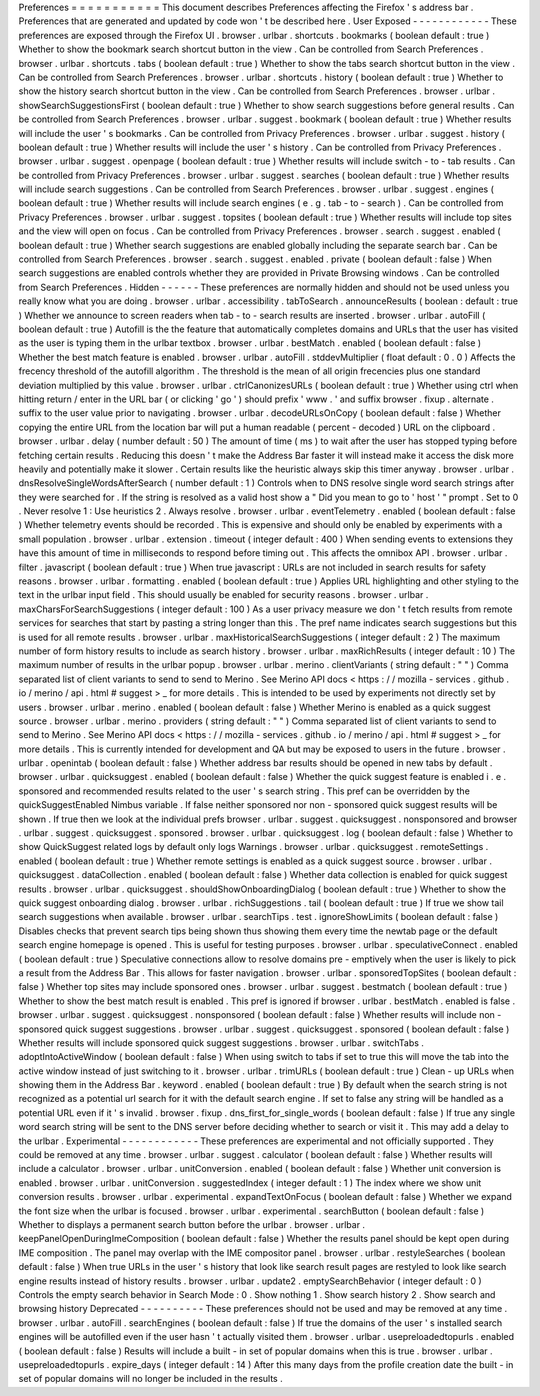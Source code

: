 Preferences
=
=
=
=
=
=
=
=
=
=
=
This
document
describes
Preferences
affecting
the
Firefox
'
s
address
bar
.
Preferences
that
are
generated
and
updated
by
code
won
'
t
be
described
here
.
User
Exposed
-
-
-
-
-
-
-
-
-
-
-
-
These
preferences
are
exposed
through
the
Firefox
UI
.
browser
.
urlbar
.
shortcuts
.
bookmarks
(
boolean
default
:
true
)
Whether
to
show
the
bookmark
search
shortcut
button
in
the
view
.
Can
be
controlled
from
Search
Preferences
.
browser
.
urlbar
.
shortcuts
.
tabs
(
boolean
default
:
true
)
Whether
to
show
the
tabs
search
shortcut
button
in
the
view
.
Can
be
controlled
from
Search
Preferences
.
browser
.
urlbar
.
shortcuts
.
history
(
boolean
default
:
true
)
Whether
to
show
the
history
search
shortcut
button
in
the
view
.
Can
be
controlled
from
Search
Preferences
.
browser
.
urlbar
.
showSearchSuggestionsFirst
(
boolean
default
:
true
)
Whether
to
show
search
suggestions
before
general
results
.
Can
be
controlled
from
Search
Preferences
.
browser
.
urlbar
.
suggest
.
bookmark
(
boolean
default
:
true
)
Whether
results
will
include
the
user
'
s
bookmarks
.
Can
be
controlled
from
Privacy
Preferences
.
browser
.
urlbar
.
suggest
.
history
(
boolean
default
:
true
)
Whether
results
will
include
the
user
'
s
history
.
Can
be
controlled
from
Privacy
Preferences
.
browser
.
urlbar
.
suggest
.
openpage
(
boolean
default
:
true
)
Whether
results
will
include
switch
-
to
-
tab
results
.
Can
be
controlled
from
Privacy
Preferences
.
browser
.
urlbar
.
suggest
.
searches
(
boolean
default
:
true
)
Whether
results
will
include
search
suggestions
.
Can
be
controlled
from
Search
Preferences
.
browser
.
urlbar
.
suggest
.
engines
(
boolean
default
:
true
)
Whether
results
will
include
search
engines
(
e
.
g
.
tab
-
to
-
search
)
.
Can
be
controlled
from
Privacy
Preferences
.
browser
.
urlbar
.
suggest
.
topsites
(
boolean
default
:
true
)
Whether
results
will
include
top
sites
and
the
view
will
open
on
focus
.
Can
be
controlled
from
Privacy
Preferences
.
browser
.
search
.
suggest
.
enabled
(
boolean
default
:
true
)
Whether
search
suggestions
are
enabled
globally
including
the
separate
search
bar
.
Can
be
controlled
from
Search
Preferences
.
browser
.
search
.
suggest
.
enabled
.
private
(
boolean
default
:
false
)
When
search
suggestions
are
enabled
controls
whether
they
are
provided
in
Private
Browsing
windows
.
Can
be
controlled
from
Search
Preferences
.
Hidden
-
-
-
-
-
-
These
preferences
are
normally
hidden
and
should
not
be
used
unless
you
really
know
what
you
are
doing
.
browser
.
urlbar
.
accessibility
.
tabToSearch
.
announceResults
(
boolean
:
default
:
true
)
Whether
we
announce
to
screen
readers
when
tab
-
to
-
search
results
are
inserted
.
browser
.
urlbar
.
autoFill
(
boolean
default
:
true
)
Autofill
is
the
the
feature
that
automatically
completes
domains
and
URLs
that
the
user
has
visited
as
the
user
is
typing
them
in
the
urlbar
textbox
.
browser
.
urlbar
.
bestMatch
.
enabled
(
boolean
default
:
false
)
Whether
the
best
match
feature
is
enabled
.
browser
.
urlbar
.
autoFill
.
stddevMultiplier
(
float
default
:
0
.
0
)
Affects
the
frecency
threshold
of
the
autofill
algorithm
.
The
threshold
is
the
mean
of
all
origin
frecencies
plus
one
standard
deviation
multiplied
by
this
value
.
browser
.
urlbar
.
ctrlCanonizesURLs
(
boolean
default
:
true
)
Whether
using
ctrl
when
hitting
return
/
enter
in
the
URL
bar
(
or
clicking
'
go
'
)
should
prefix
'
www
.
'
and
suffix
browser
.
fixup
.
alternate
.
suffix
to
the
user
value
prior
to
navigating
.
browser
.
urlbar
.
decodeURLsOnCopy
(
boolean
default
:
false
)
Whether
copying
the
entire
URL
from
the
location
bar
will
put
a
human
readable
(
percent
-
decoded
)
URL
on
the
clipboard
.
browser
.
urlbar
.
delay
(
number
default
:
50
)
The
amount
of
time
(
ms
)
to
wait
after
the
user
has
stopped
typing
before
fetching
certain
results
.
Reducing
this
doesn
'
t
make
the
Address
Bar
faster
it
will
instead
make
it
access
the
disk
more
heavily
and
potentially
make
it
slower
.
Certain
results
like
the
heuristic
always
skip
this
timer
anyway
.
browser
.
urlbar
.
dnsResolveSingleWordsAfterSearch
(
number
default
:
1
)
Controls
when
to
DNS
resolve
single
word
search
strings
after
they
were
searched
for
.
If
the
string
is
resolved
as
a
valid
host
show
a
"
Did
you
mean
to
go
to
'
host
'
"
prompt
.
Set
to
0
.
Never
resolve
1
:
Use
heuristics
2
.
Always
resolve
.
browser
.
urlbar
.
eventTelemetry
.
enabled
(
boolean
default
:
false
)
Whether
telemetry
events
should
be
recorded
.
This
is
expensive
and
should
only
be
enabled
by
experiments
with
a
small
population
.
browser
.
urlbar
.
extension
.
timeout
(
integer
default
:
400
)
When
sending
events
to
extensions
they
have
this
amount
of
time
in
milliseconds
to
respond
before
timing
out
.
This
affects
the
omnibox
API
.
browser
.
urlbar
.
filter
.
javascript
(
boolean
default
:
true
)
When
true
javascript
:
URLs
are
not
included
in
search
results
for
safety
reasons
.
browser
.
urlbar
.
formatting
.
enabled
(
boolean
default
:
true
)
Applies
URL
highlighting
and
other
styling
to
the
text
in
the
urlbar
input
field
.
This
should
usually
be
enabled
for
security
reasons
.
browser
.
urlbar
.
maxCharsForSearchSuggestions
(
integer
default
:
100
)
As
a
user
privacy
measure
we
don
'
t
fetch
results
from
remote
services
for
searches
that
start
by
pasting
a
string
longer
than
this
.
The
pref
name
indicates
search
suggestions
but
this
is
used
for
all
remote
results
.
browser
.
urlbar
.
maxHistoricalSearchSuggestions
(
integer
default
:
2
)
The
maximum
number
of
form
history
results
to
include
as
search
history
.
browser
.
urlbar
.
maxRichResults
(
integer
default
:
10
)
The
maximum
number
of
results
in
the
urlbar
popup
.
browser
.
urlbar
.
merino
.
clientVariants
(
string
default
:
"
"
)
Comma
separated
list
of
client
variants
to
send
to
send
to
Merino
.
See
Merino
API
docs
<
https
:
/
/
mozilla
-
services
.
github
.
io
/
merino
/
api
.
html
#
suggest
>
_
for
more
details
.
This
is
intended
to
be
used
by
experiments
not
directly
set
by
users
.
browser
.
urlbar
.
merino
.
enabled
(
boolean
default
:
false
)
Whether
Merino
is
enabled
as
a
quick
suggest
source
.
browser
.
urlbar
.
merino
.
providers
(
string
default
:
"
"
)
Comma
separated
list
of
client
variants
to
send
to
send
to
Merino
.
See
Merino
API
docs
<
https
:
/
/
mozilla
-
services
.
github
.
io
/
merino
/
api
.
html
#
suggest
>
_
for
more
details
.
This
is
currently
intended
for
development
and
QA
but
may
be
exposed
to
users
in
the
future
.
browser
.
urlbar
.
openintab
(
boolean
default
:
false
)
Whether
address
bar
results
should
be
opened
in
new
tabs
by
default
.
browser
.
urlbar
.
quicksuggest
.
enabled
(
boolean
default
:
false
)
Whether
the
quick
suggest
feature
is
enabled
i
.
e
.
sponsored
and
recommended
results
related
to
the
user
'
s
search
string
.
This
pref
can
be
overridden
by
the
quickSuggestEnabled
Nimbus
variable
.
If
false
neither
sponsored
nor
non
-
sponsored
quick
suggest
results
will
be
shown
.
If
true
then
we
look
at
the
individual
prefs
browser
.
urlbar
.
suggest
.
quicksuggest
.
nonsponsored
and
browser
.
urlbar
.
suggest
.
quicksuggest
.
sponsored
.
browser
.
urlbar
.
quicksuggest
.
log
(
boolean
default
:
false
)
Whether
to
show
QuickSuggest
related
logs
by
default
only
logs
Warnings
.
browser
.
urlbar
.
quicksuggest
.
remoteSettings
.
enabled
(
boolean
default
:
true
)
Whether
remote
settings
is
enabled
as
a
quick
suggest
source
.
browser
.
urlbar
.
quicksuggest
.
dataCollection
.
enabled
(
boolean
default
:
false
)
Whether
data
collection
is
enabled
for
quick
suggest
results
.
browser
.
urlbar
.
quicksuggest
.
shouldShowOnboardingDialog
(
boolean
default
:
true
)
Whether
to
show
the
quick
suggest
onboarding
dialog
.
browser
.
urlbar
.
richSuggestions
.
tail
(
boolean
default
:
true
)
If
true
we
show
tail
search
suggestions
when
available
.
browser
.
urlbar
.
searchTips
.
test
.
ignoreShowLimits
(
boolean
default
:
false
)
Disables
checks
that
prevent
search
tips
being
shown
thus
showing
them
every
time
the
newtab
page
or
the
default
search
engine
homepage
is
opened
.
This
is
useful
for
testing
purposes
.
browser
.
urlbar
.
speculativeConnect
.
enabled
(
boolean
default
:
true
)
Speculative
connections
allow
to
resolve
domains
pre
-
emptively
when
the
user
is
likely
to
pick
a
result
from
the
Address
Bar
.
This
allows
for
faster
navigation
.
browser
.
urlbar
.
sponsoredTopSites
(
boolean
default
:
false
)
Whether
top
sites
may
include
sponsored
ones
.
browser
.
urlbar
.
suggest
.
bestmatch
(
boolean
default
:
true
)
Whether
to
show
the
best
match
result
is
enabled
.
This
pref
is
ignored
if
browser
.
urlbar
.
bestMatch
.
enabled
is
false
.
browser
.
urlbar
.
suggest
.
quicksuggest
.
nonsponsored
(
boolean
default
:
false
)
Whether
results
will
include
non
-
sponsored
quick
suggest
suggestions
.
browser
.
urlbar
.
suggest
.
quicksuggest
.
sponsored
(
boolean
default
:
false
)
Whether
results
will
include
sponsored
quick
suggest
suggestions
.
browser
.
urlbar
.
switchTabs
.
adoptIntoActiveWindow
(
boolean
default
:
false
)
When
using
switch
to
tabs
if
set
to
true
this
will
move
the
tab
into
the
active
window
instead
of
just
switching
to
it
.
browser
.
urlbar
.
trimURLs
(
boolean
default
:
true
)
Clean
-
up
URLs
when
showing
them
in
the
Address
Bar
.
keyword
.
enabled
(
boolean
default
:
true
)
By
default
when
the
search
string
is
not
recognized
as
a
potential
url
search
for
it
with
the
default
search
engine
.
If
set
to
false
any
string
will
be
handled
as
a
potential
URL
even
if
it
'
s
invalid
.
browser
.
fixup
.
dns_first_for_single_words
(
boolean
default
:
false
)
If
true
any
single
word
search
string
will
be
sent
to
the
DNS
server
before
deciding
whether
to
search
or
visit
it
.
This
may
add
a
delay
to
the
urlbar
.
Experimental
-
-
-
-
-
-
-
-
-
-
-
-
These
preferences
are
experimental
and
not
officially
supported
.
They
could
be
removed
at
any
time
.
browser
.
urlbar
.
suggest
.
calculator
(
boolean
default
:
false
)
Whether
results
will
include
a
calculator
.
browser
.
urlbar
.
unitConversion
.
enabled
(
boolean
default
:
false
)
Whether
unit
conversion
is
enabled
.
browser
.
urlbar
.
unitConversion
.
suggestedIndex
(
integer
default
:
1
)
The
index
where
we
show
unit
conversion
results
.
browser
.
urlbar
.
experimental
.
expandTextOnFocus
(
boolean
default
:
false
)
Whether
we
expand
the
font
size
when
the
urlbar
is
focused
.
browser
.
urlbar
.
experimental
.
searchButton
(
boolean
default
:
false
)
Whether
to
displays
a
permanent
search
button
before
the
urlbar
.
browser
.
urlbar
.
keepPanelOpenDuringImeComposition
(
boolean
default
:
false
)
Whether
the
results
panel
should
be
kept
open
during
IME
composition
.
The
panel
may
overlap
with
the
IME
compositor
panel
.
browser
.
urlbar
.
restyleSearches
(
boolean
default
:
false
)
When
true
URLs
in
the
user
'
s
history
that
look
like
search
result
pages
are
restyled
to
look
like
search
engine
results
instead
of
history
results
.
browser
.
urlbar
.
update2
.
emptySearchBehavior
(
integer
default
:
0
)
Controls
the
empty
search
behavior
in
Search
Mode
:
0
.
Show
nothing
1
.
Show
search
history
2
.
Show
search
and
browsing
history
Deprecated
-
-
-
-
-
-
-
-
-
-
These
preferences
should
not
be
used
and
may
be
removed
at
any
time
.
browser
.
urlbar
.
autoFill
.
searchEngines
(
boolean
default
:
false
)
If
true
the
domains
of
the
user
'
s
installed
search
engines
will
be
autofilled
even
if
the
user
hasn
'
t
actually
visited
them
.
browser
.
urlbar
.
usepreloadedtopurls
.
enabled
(
boolean
default
:
false
)
Results
will
include
a
built
-
in
set
of
popular
domains
when
this
is
true
.
browser
.
urlbar
.
usepreloadedtopurls
.
expire_days
(
integer
default
:
14
)
After
this
many
days
from
the
profile
creation
date
the
built
-
in
set
of
popular
domains
will
no
longer
be
included
in
the
results
.

